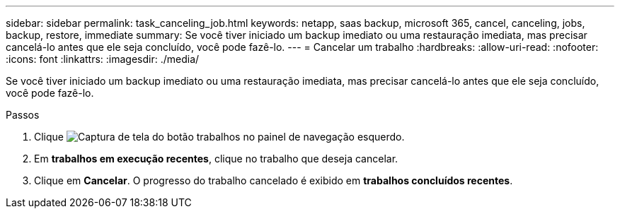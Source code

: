 ---
sidebar: sidebar 
permalink: task_canceling_job.html 
keywords: netapp, saas backup, microsoft 365, cancel, canceling, jobs, backup, restore, immediate 
summary: Se você tiver iniciado um backup imediato ou uma restauração imediata, mas precisar cancelá-lo antes que ele seja concluído, você pode fazê-lo. 
---
= Cancelar um trabalho
:hardbreaks:
:allow-uri-read: 
:nofooter: 
:icons: font
:linkattrs: 
:imagesdir: ./media/


[role="lead"]
Se você tiver iniciado um backup imediato ou uma restauração imediata, mas precisar cancelá-lo antes que ele seja concluído, você pode fazê-lo.

.Passos
. Clique image:jobs_button.gif["Captura de tela do botão trabalhos"] no painel de navegação esquerdo.
. Em *trabalhos em execução recentes*, clique no trabalho que deseja cancelar.
. Clique em *Cancelar*. O progresso do trabalho cancelado é exibido em *trabalhos concluídos recentes*.

